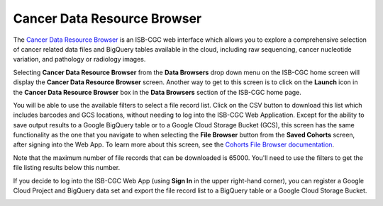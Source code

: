 ***********************************
Cancer Data Resource Browser
***********************************

The `Cancer Data Resource Browser <https://portal.isb-cgc.org/cohorts/filelist/>`_ is an ISB-CGC web interface which allows you to 
explore a comprehensive selection of cancer related data files and BigQuery tables available in the cloud, including raw sequencing, cancer nucleotide variation, and pathology or radiology images.

Selecting  **Cancer Data Resource Browser** from the **Data Browsers** drop down menu on the ISB-CGC home screen will display the **Cancer Data Resource Browser** screen. 
Another way to get to this screen is to click on the **Launch** icon in the **Cancer Data Resource Browser** box in the **Data Browsers** section of the ISB-CGC home page.

You will be able to use the available filters to select a file record list. Click on the CSV button to download this list which includes barcodes and GCS locations, 
without needing to log into the ISB-CGC Web Application. Except for the ability to save output results to a Google BigQuery table or to a Google Cloud Storage Bucket (GCS), 
this screen has the same functionality as the one that you navigate to when selecting the **File Browser** button from the **Saved Cohorts** screen, 
after signing into the Web App. To learn more about this screen, see the `Cohorts File Browser documentation <webapp/Saved-Cohorts.html#file-browser>`_.

Note that the maximum number of file records that can be downloaded is 65000. You'll need to use the filters to get the file listing results below this number.

If you decide to log into the ISB-CGC Web App (using **Sign In** in the upper right-hand corner), you can register a Google Cloud Project and BigQuery data set and export the file record list to a BigQuery table or a Google Cloud Storage Bucket.

.. image:: webapp/DataBrowser-noSignIn.png
   :scale: 50
   :align: center

